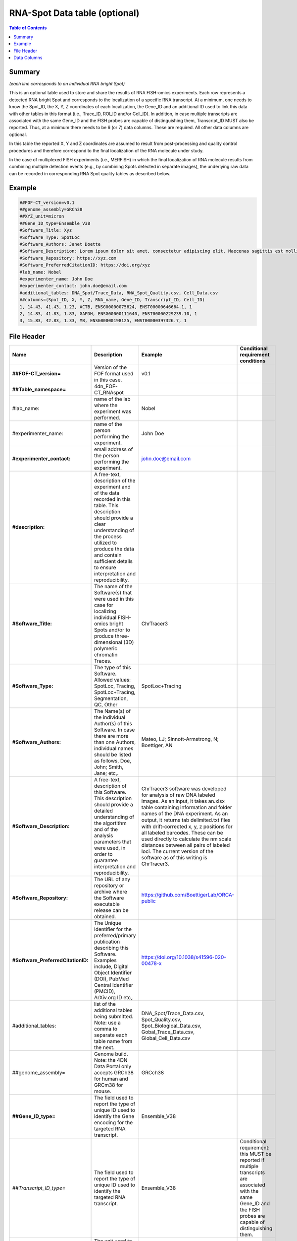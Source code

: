 RNA-Spot Data table (optional)
==============================

.. contents:: Table of Contents

Summary
-------

*(each line corresponds to an individual RNA bright Spot)*

This is an optional table used to store and share the results of RNA
FISH-omics experiments. Each row represents a detected RNA bright Spot
and corresponds to the localization of a specific RNA transcript. At a
minimum, one needs to know the Spot_ID, the X, Y, Z coordinates of each
localization, the Gene_ID and an additional ID used to link this data
with other tables in this format (i.e., Trace_ID, ROI_ID and/or
Cell_ID). In addition, in case multiple transcripts are associated with
the same Gene_ID and the FISH probes are capable of distinguishing them,
Transcript_ID MUST also be reported. Thus, at a minimum there needs to
be 6 (or 7) data columns. These are required. All other data columns are
optional.

In this table the reported X, Y and Z coordinates are assumed to result
from post-processing and quality control procedures and therefore
correspond to the final localization of the RNA molecule under study.

In the case of multiplexed FISH experiments (i.e., MERFISH) in which the
final localization of RNA molecule results from combining multiple
detection events (e.g., by combining Spots detected in separate images),
the underlying raw data can be recorded in corresponding RNA Spot
quality tables as described below.

Example
-------

.. code::

  ##FOF-CT_version=v0.1
  ##genome_assembly=GRCh38
  ##XYZ_unit=micron
  ##Gene_ID_type=Ensemble_V38
  #Software_Title: Xyz
  #Software_Type: SpotLoc
  #Software_Authors: Janet Doette
  #Software_Description: Lorem ipsum dolor sit amet, consectetur adipiscing elit. Maecenas sagittis est mollis, pulvinar tortor mattis, dignissim nisi. Nunc tincidunt volutpat lacus vitae bibendum.
  #Software_Repository: https://xyz.com
  #Software_PreferredCitationID: https://doi.org/xyz
  #lab_name: Nobel
  #experimenter_name: John Doe
  #experimenter_contact: john.doe@email.com
  #additional_tables: DNA_Spot/Trace_Data, RNA_Spot_Quality.csv, Cell_Data.csv
  ##columns=(Spot_ID, X, Y, Z, RNA_name, Gene_ID, Transcript_ID, Cell_ID)
  1, 14.43, 41.43, 1.23, ACTB, ENSG00000075624, ENST00000646664.1, 1
  2, 14.83, 41.83, 1.83, GAPDH, ENSG00000111640, ENST00000229239.10, 1
  3, 15.83, 42.83, 1.33, MB, ENSG00000198125, ENST00000397326.7, 1

File Header
-----------

.. list-table::
  :header-rows: 1

  * - Name
    - Description
    - Example
    - Conditional requirement conditions
  * - **##FOF-CT_version=**
    - Version of the FOF format used in this case.
    - v0.1
    -
  * - **##Table_namespace=**
    - 4dn_FOF-CT_RNAspot
    -
    -
  * - #lab_name:
    - name of the lab where the experiment was performed.
    - Nobel
    -
  * - #experimenter_name:
    - name of the person performing the experiment.
    - John Doe
    -
  * - **#experimenter_contact:**
    - email address of the person performing the experiment.
    - john.doe@email.com
    -
  * - **#description:**
    - A free-text, description of the experiment and of the data recorded in this table. This description should provide a clear understanding of the process utilized to produce the data and contain sufficient details to ensure interpretation and reproducibility.
    -
    -
  * - **#Software_Title:**
    - The name of the Software(s) that were used in this case for localizing individual FISH-omics bright Spots and/or to produce three-dimensional (3D) polymeric chromatin Traces.
    - ChrTracer3
    -
  * - **#Software_Type:**
    - The type of this Software. Allowed values: SpotLoc, Tracing, SpotLoc+Tracing, Segmentation, QC, Other
    - SpotLoc+Tracing
    -
  * - **#Software_Authors:**
    - The Name(s) of the individual Author(s) of this Software. In case there are more than one Authors, individual names should be listed as follows, Doe, John; Smith, Jane; etc,.
    - Mateo, LJ; Sinnott-Armstrong, N; Boettiger, AN
    -
  * - **#Software_Description:**
    - A free-text, description of this Software. This description should provide a detailed understanding of the algortithm and of the analysis parameters that were used, in order to guarantee interpretation and reproducibility.
    - ChrTracer3 software was developed for analysis of raw DNA labeled images. As an input, it takes an.xlsx table containing information and folder names of the DNA experiment. As an output, it returns tab delimited.txt ﬁles with drift-corrected x, y, z positions for all labeled barcodes. These can be used directly to calculate the nm scale distances between all pairs of labeled loci. The current version of the software as of this writing is ChrTracer3.
    -
  * - **#Software_Repository:**
    - The URL of any repository or archive where the Software executable release can be obtained.
    - https://github.com/BoettigerLab/ORCA-public
    -
  * - **#Software_PreferredCitationID:**
    - The Unique Identifier for the preferred/primary publication describing this Software. Examples include, Digital Object Identifier (DOI), PubMed Central Identifier (PMCID), ArXiv.org ID etc,.
    - https://doi.org/10.1038/s41596-020-00478-x
    -
  * - #additional_tables:
    - list of the additional tables being submitted. Note: use a comma to separate each table name from the next.
    - DNA_Spot/Trace_Data.csv, Spot_Quality.csv, Spot_Biological_Data.csv, Gobal_Trace_Data.csv, Global_Cell_Data.csv
    -
  * - ##genome_assembly=
    - Genome build. Note: the 4DN Data Portal only accepts GRCh38 for human and GRCm38 for mouse.
    - GRCch38
    -
  * - **##Gene_ID_type=**
    - The field used to report the type of unique ID used to identify the Gene encoding for the targeted RNA transcript.
    - Ensemble_V38
    -
  * - *##Transcript_ID_type=*
    - The field used to report the type of unique ID used to identify the targeted RNA transcript.
    - Ensemble_V38
    - Conditional requirement: this MUST be reported if multiple transcripts are associated with the same Gene_ID and the FISH probes are capable of distinguishing them.
  * - **##XYZ_unit=**
    - The unit used to represent XYZ location of bright Spots in this table. Note: use micron (instead of µm) to avoid problem with special, Greek symbols. Other allowed values are: nm, mm etc.
    - micron
    -
  * - **##columns=**
    - list of the data column headers used in the table. Note: enclose the column headers and use a comma to separate each header name from the next.
    - (Spot_ID, X, Y, Z)
    -

Data Columns
------------

.. list-table::
  :header-rows: 1

  * - Name
    - Description
    - Example
    - Conditional requirement conditions
  * - **Spot_ID**
    - A unique identifier for this bright Spot.
    - 1
    -
  * - **X**
    - The sub-pixel X coordinate of this bright Spot. NOTE: the reported X position is understood to be the one resulting from any performed post-processing procedures (i.e. drift correction, chromatic correction etc).
    - 14.43
    -
  * - **Y**
    - The sub-pixel Y coordinate of this bright Spot. NOTE: the reported Y position is understood to be the one resulting from any performed post-processing procedures (i.e. drift correction, chromatic correction etc).
    - 14.43
    -
  * - **Z**
    - The sub-pixel Z coordinate of this bright Spot. NOTE: the reported Z position is understood to be the one resulting from any performed post-processing procedures (i.e. drift correction, chromatic correction etc).
    - 1.23
    -
  * - **RNA_name**
    - This is the official name of the Gene the targeted RNA is transcribed from.
    - ACTB
    -
  * - **Gene_ID**
    - This is the official ID for the Gene encoding for the targeted RNA transcript.
    - ENSG00000075624
    -
  * - *Transcript_ID*
    - This is the official ID for the targeted RNA transcript. This field is required in case the same Gene has multiple different Transcripts and the FISH probe used in this case is capable of distinguishing between them.
    - ENST00000646664.1
    - Conditional requirement: this MUST be reported if multiple transcripts are associated with the same Gene_ID and the FISH probes are capable of distinguishing them.
  * - *Trace_ID*
    - This fields reports the unique identifier for a DNA Trace identified as part of this experiment. Note: this is used to connect data in this table with a given Trace and with Trace specific measurements as recorded in the corresponding Trace_Data table.
    - 1
    - Conditional requirement: this column is mandatory if data in this table can be associated with a Trace identified as part of this experiment.
  * - *Sub_Cell_ROI_ID*
    - If known, this fields reports the unique identifier for a Region of Interest (ROI) that represents the boundaries of a sub-cellular structure a given Spot is associated with. Note: this is used to connect individual Spots that are part of the same ROI. It is also used to connect data in this table with any ROI specific measurements such as boundaries, intensities or volume, recorded in the corresponding ROI_Data_Table.
    - 1
    - Conditional requirement: this column is mandatory if data in this table can be associated with a Sub_Cell_ROI identified as part of this experiment.
  * - *Cell_ID*
    - If known, this fields reports the unique identifier for the Cell a given Spot is associated with. Note: this is used to connect individual Spots that are part of the same Cell. It is also used to connect data in this table with any Cell specific measurements such as boundaries, intensities and volume, recorded in the corresponding Cell_Data_Table.
    - 1
    - Conditional requirement: this column is mandatory if data in this table can be associated with a Cell identified as part of this experiment.
  * - *Extra_Cell_ROI_ID*
    - If known, this fields reports the unique identifier for a Region of Interest (ROI) that represents the boundaries of a extracellular structure (e.g., Tissue) a given Spot is associated with. Note: this is used to connect individual Spots that are part of the same ROI. It is also used to connect data in this table with any ROI specific measurements such as boundaries, intensities and volume, recorded in the corresponding ROI_Data_Table.
    - 1
    - Conditional requirement: this column is mandatory if data in this table can be associated with a extracellular structure ROI (e.g., Tissue) identified as part of this experiment.
